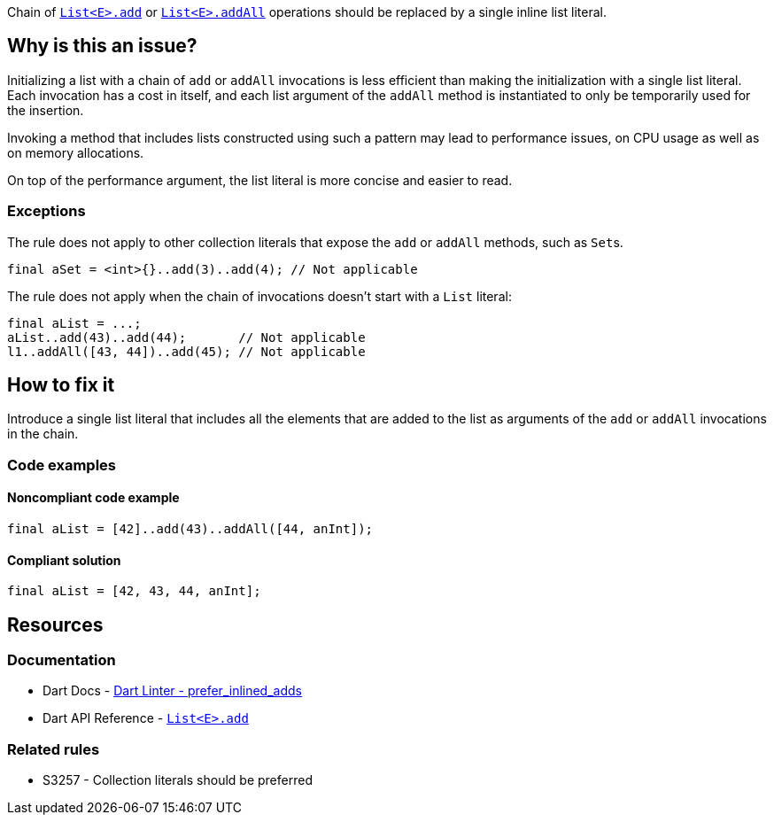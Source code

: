Chain of https://api.dart.dev/stable/dart-core/List/add.html[`List<E>.add`] or https://api.dart.dev/stable/dart-core/List/addAll.html[`List<E>.addAll`] operations should be replaced by a single inline list literal.

== Why is this an issue?

Initializing a list with a chain of `add` or `addAll` invocations is less efficient than making the initialization with a single list literal. Each invocation has a cost in itself, and each list argument of the `addAll` method is instantiated to only be temporarily used for the insertion.

Invoking a method that includes lists constructed using such a pattern may lead to performance issues, on CPU usage as well as on memory allocations.  

On top of the performance argument, the list literal is more concise and easier to read.

=== Exceptions

The rule does not apply to other collection literals that expose the `add` or `addAll` methods, such as ``Set``s.

[source,dart]
----
final aSet = <int>{}..add(3)..add(4); // Not applicable
----

The rule does not apply when the chain of invocations doesn't start with a `List` literal:

[source,dart]
----
final aList = ...;
aList..add(43)..add(44);       // Not applicable
l1..addAll([43, 44])..add(45); // Not applicable
----

== How to fix it

Introduce a single list literal that includes all the elements that are added to the list as arguments of the `add` or `addAll` invocations in the chain.

=== Code examples

==== Noncompliant code example

[source,dart,diff-id=1,diff-type=noncompliant]
----
final aList = [42]..add(43)..addAll([44, anInt]);
----

==== Compliant solution

[source,dart,diff-id=1,diff-type=compliant]
----
final aList = [42, 43, 44, anInt];
----

== Resources

=== Documentation

* Dart Docs - https://dart.dev/tools/linter-rules/prefer_inlined_adds[Dart Linter - prefer_inlined_adds]
* Dart API Reference - https://api.dart.dev/stable/dart-core/List/add.html[`List<E>.add`]

=== Related rules

* S3257 - Collection literals should be preferred

ifdef::env-github,rspecator-view[]

'''
== Implementation Specification
(visible only on this page)

=== Message

* When `add` is used: The addition of a list item could be inlined.
* When `addAll` is used: The addition of multiple list items could be inlined.

=== Highlighting

The first method invocation in the chain, whether it's `add` or `addAll`.

endif::env-github,rspecator-view[]
